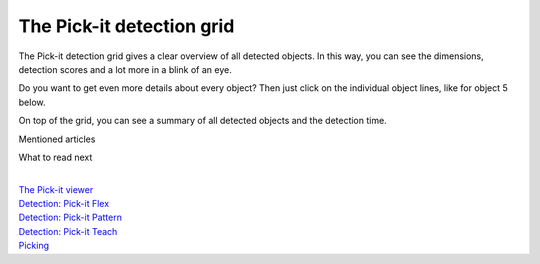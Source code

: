 The Pick-it detection grid
==========================

The Pick-it detection grid gives a clear overview of all detected
objects. In this way, you can see the dimensions, detection scores and a
lot more in a blink of an eye. 

.. raw:: html

   <div>

Do you want to get even more details about every object? Then just click
on the individual object lines, like for object 5 below. 

.. raw:: html

   </div>

.. raw:: html

   <div>

On top of the grid, you can see a summary of all detected objects and
the detection time.

.. raw:: html

   </div>

.. raw:: html

   <div>

|image0|

.. raw:: html

   </div>

Mentioned articles

What to read next

| 

| `The Pick-it
  viewer <https://support.pickit3d.com/article/156-views>`__
| `Detection: Pick-it
  Flex <https://support.pickit3d.com/article/160-detection-pick-it-flex>`__
| `Detection:
  Pick-it Pattern <https://support.pickit3d.com/article/161-detection-pick-it-pattern>`__
| `Detection:
  Pick-it Teach <https://support.pickit3d.com/article/162-detection-pick-it-teach>`__
| `Picking <https://support.pickit3d.com/article/163-picking>`__

.. |image0| image:: https://s3.amazonaws.com/helpscout.net/docs/assets/583bf3f79033600698173725/images/5a8c289504286305fbc9a80d/file-NBjb5lyIXL.png

